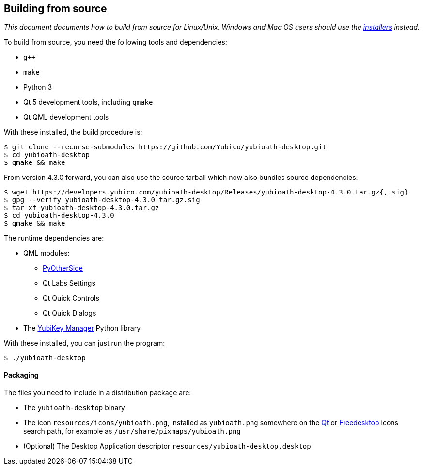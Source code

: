 == Building from source

_This document documents how to build from source for Linux/Unix. Windows and
Mac OS users should use the
https://developers.yubico.com/yubioath-desktop/Releases[installers] instead._

To build from source, you need the following tools and dependencies:

- `g++`
- `make`
- Python 3
- Qt 5 development tools, including `qmake`
- Qt QML development tools

With these installed, the build procedure is:

    $ git clone --recurse-submodules https://github.com/Yubico/yubioath-desktop.git
    $ cd yubioath-desktop
    $ qmake && make

From version 4.3.0 forward, you can also use the source tarball which now also
bundles source dependencies:

    $ wget https://developers.yubico.com/yubioath-desktop/Releases/yubioath-desktop-4.3.0.tar.gz{,.sig}
    $ gpg --verify yubioath-desktop-4.3.0.tar.gz.sig
    $ tar xf yubioath-desktop-4.3.0.tar.gz
    $ cd yubioath-desktop-4.3.0
    $ qmake && make

The runtime dependencies are:

* QML modules:
 ** https://github.com/thp/pyotherside[PyOtherSide]
 ** Qt Labs Settings
 ** Qt Quick Controls
 ** Qt Quick Dialogs
* The https://developers.yubico.com/yubikey-manager/[YubiKey Manager] Python
  library

With these installed, you can just run the program:

    $ ./yubioath-desktop


==== Packaging

The files you need to include in a distribution package are:

- The `yubioath-desktop` binary
- The icon `resources/icons/yubioath.png`, installed as `yubioath.png` somewhere
  on the
  https://standards.freedesktop.org/icon-theme-spec/icon-theme-spec-latest.html#directory_layout[Qt]
  or
  https://doc.qt.io/qt-5/appicon.html#setting-the-application-icon-on-common-linux-desktops[Freedesktop]
  icons search path, for example as `/usr/share/pixmaps/yubioath.png`
- (Optional) The Desktop Application descriptor
  `resources/yubioath-desktop.desktop`
